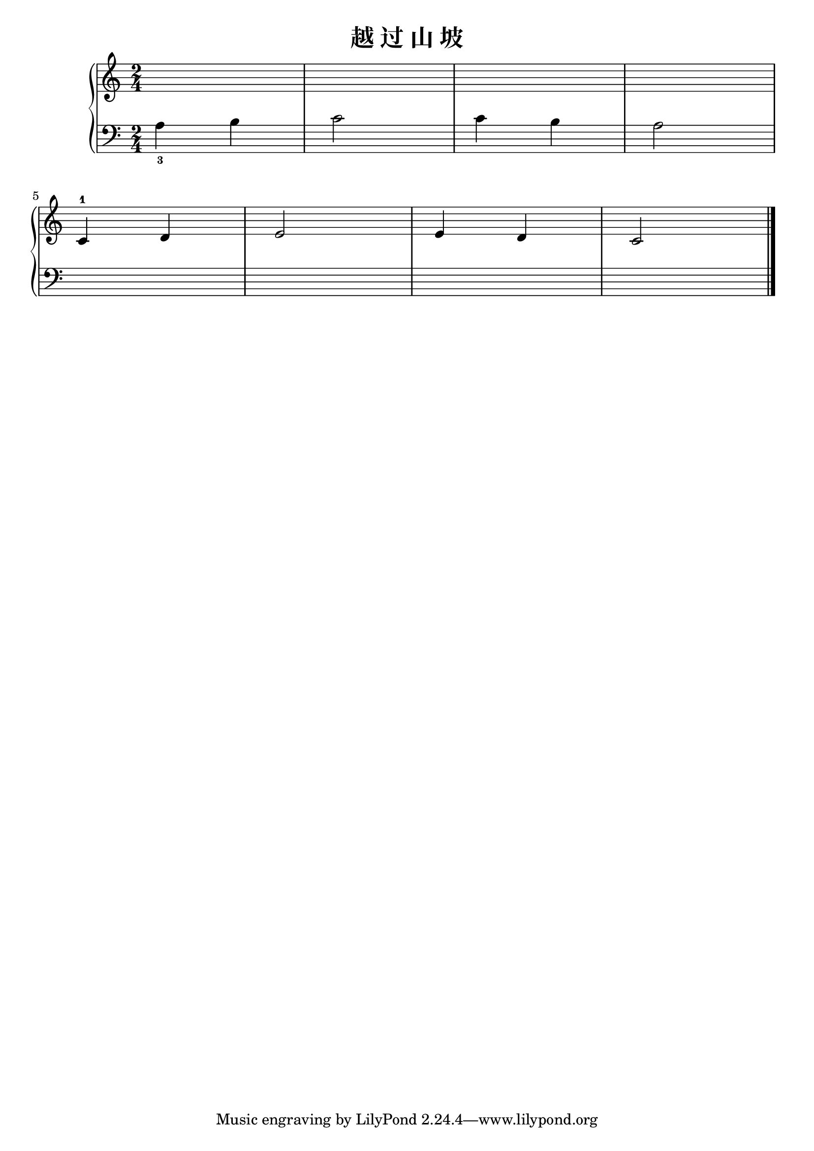 \version "2.18.2"

\header {
  title = "越 过 山 坡"
}

upper = \relative c'' {
  \clef treble
  \key c \major
  \time 2/4
  \numericTimeSignature
  
  s2 |
  s2 |
  s2 |
  s2 |\break
  
  c,4-1 d |
  e2 |
  e4 d |
  c2 |\bar "|."
}

lower = \relative c {
  \clef bass
  \key c \major
  \time 2/4
  \numericTimeSignature
  
  a'4_3 b |
  c2 |
  c4 b |
  a2 |\break
  
  s2 |
  s2 |
  s2 |
  s2 |\bar "|."
}

\score {
  \new PianoStaff <<
    \new Staff = "upper" \upper
    \new Staff = "lower" \lower
  >>
  \layout { }
  \midi { }
}

